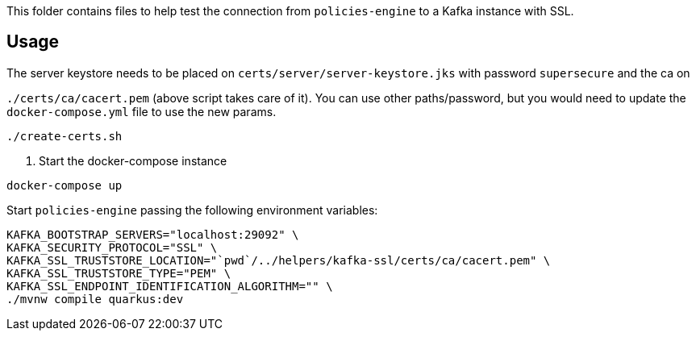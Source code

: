 This folder contains files to help test the connection from `policies-engine` to a Kafka instance with SSL.

## Usage

.Generate a jsk keystore for kafka signed by a CA (it can be a self signed CA). You can use the script `create-certs.sh` to generate them locally.

.The server keystore needs to be placed on `certs/server/server-keystore.jks` with password `supersecure` and the ca on
`./certs/ca/cacert.pem` (above script takes care of it).
You can use other paths/password, but you would need to update the `docker-compose.yml` file to use the new params.

```bash
./create-certs.sh
```

. Start the docker-compose instance

```bash
docker-compose up
```

.Start `policies-engine` passing the following environment variables:

```bash
KAFKA_BOOTSTRAP_SERVERS="localhost:29092" \
KAFKA_SECURITY_PROTOCOL="SSL" \
KAFKA_SSL_TRUSTSTORE_LOCATION="`pwd`/../helpers/kafka-ssl/certs/ca/cacert.pem" \
KAFKA_SSL_TRUSTSTORE_TYPE="PEM" \
KAFKA_SSL_ENDPOINT_IDENTIFICATION_ALGORITHM="" \
./mvnw compile quarkus:dev
```
